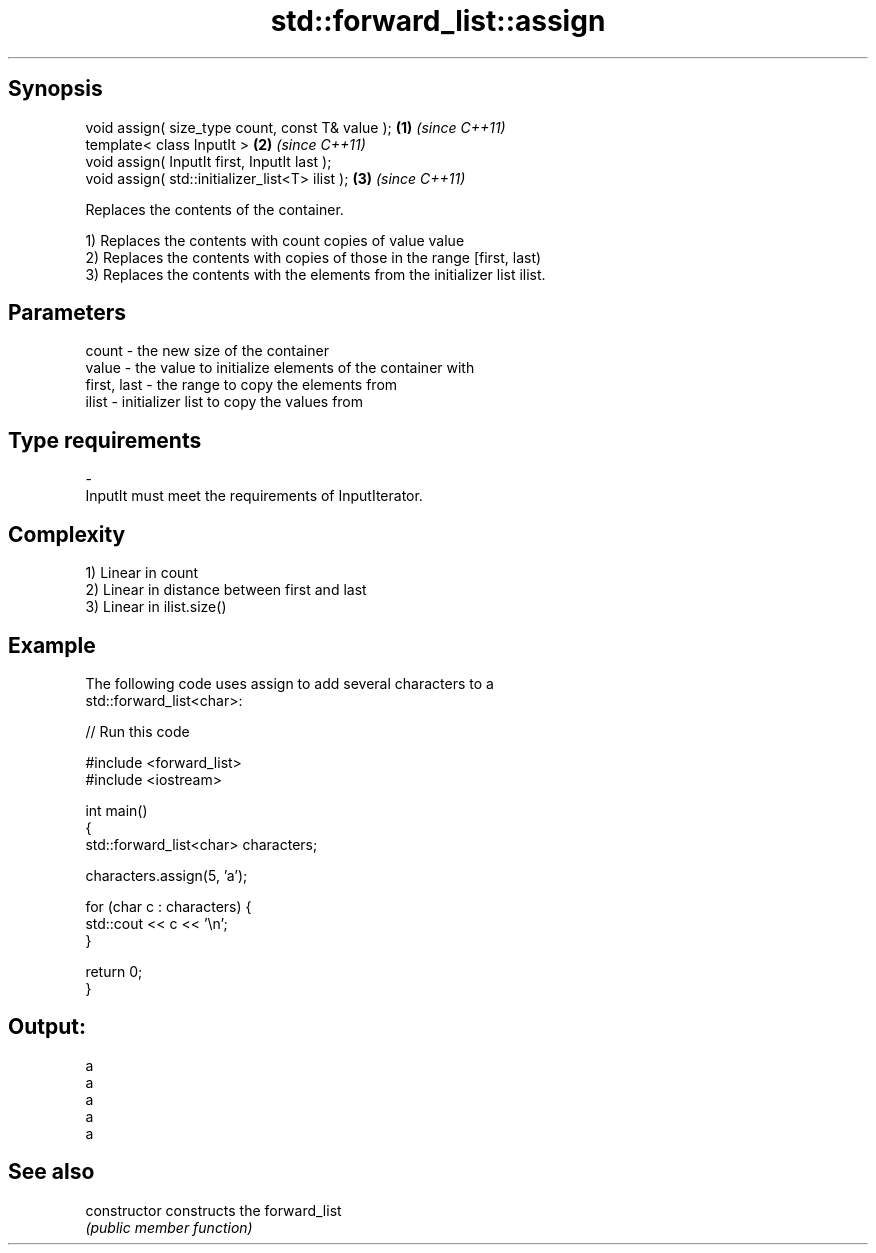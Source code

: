 .TH std::forward_list::assign 3 "Jun 28 2014" "2.0 | http://cppreference.com" "C++ Standard Libary"
.SH Synopsis
   void assign( size_type count, const T& value ); \fB(1)\fP \fI(since C++11)\fP
   template< class InputIt >                       \fB(2)\fP \fI(since C++11)\fP
   void assign( InputIt first, InputIt last );
   void assign( std::initializer_list<T> ilist );  \fB(3)\fP \fI(since C++11)\fP

   Replaces the contents of the container.

   1) Replaces the contents with count copies of value value
   2) Replaces the contents with copies of those in the range [first, last)
   3) Replaces the contents with the elements from the initializer list ilist.

.SH Parameters

   count       - the new size of the container
   value       - the value to initialize elements of the container with
   first, last - the range to copy the elements from
   ilist       - initializer list to copy the values from
.SH Type requirements
   -
   InputIt must meet the requirements of InputIterator.

.SH Complexity

   1) Linear in count
   2) Linear in distance between first and last
   3) Linear in ilist.size()

.SH Example

   The following code uses assign to add several characters to a
   std::forward_list<char>:

   
// Run this code

 #include <forward_list>
 #include <iostream>
  
 int main()
 {
     std::forward_list<char> characters;
  
     characters.assign(5, 'a');
  
     for (char c : characters) {
         std::cout << c << '\\n';
     }
  
     return 0;
 }

.SH Output:

 a
 a
 a
 a
 a

.SH See also

   constructor   constructs the forward_list
                 \fI(public member function)\fP 
